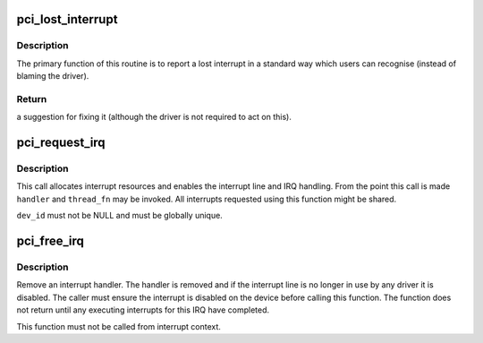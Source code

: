 .. -*- coding: utf-8; mode: rst -*-
.. src-file: drivers/pci/irq.c

.. _`pci_lost_interrupt`:

pci_lost_interrupt
==================

.. c:function:: enum pci_lost_interrupt_reason pci_lost_interrupt(struct pci_dev *pdev)

    reports a lost PCI interrupt

    :param struct pci_dev \*pdev:
        device whose interrupt is lost

.. _`pci_lost_interrupt.description`:

Description
-----------

The primary function of this routine is to report a lost interrupt
in a standard way which users can recognise (instead of blaming the
driver).

.. _`pci_lost_interrupt.return`:

Return
------

a suggestion for fixing it (although the driver is not required to
act on this).

.. _`pci_request_irq`:

pci_request_irq
===============

.. c:function:: int pci_request_irq(struct pci_dev *dev, unsigned int nr, irq_handler_t handler, irq_handler_t thread_fn, void *dev_id, const char *fmt,  ...)

    allocate an interrupt line for a PCI device

    :param struct pci_dev \*dev:
        PCI device to operate on

    :param unsigned int nr:
        device-relative interrupt vector index (0-based).

    :param irq_handler_t handler:
        Function to be called when the IRQ occurs.
        Primary handler for threaded interrupts.
        If NULL and thread_fn != NULL the default primary handler is
        installed.

    :param irq_handler_t thread_fn:
        Function called from the IRQ handler thread
        If NULL, no IRQ thread is created

    :param void \*dev_id:
        Cookie passed back to the handler function

    :param const char \*fmt:
        Printf-like format string naming the handler

    :param ... :
        variable arguments

.. _`pci_request_irq.description`:

Description
-----------

This call allocates interrupt resources and enables the interrupt line and
IRQ handling. From the point this call is made \ ``handler``\  and \ ``thread_fn``\  may
be invoked.  All interrupts requested using this function might be shared.

\ ``dev_id``\  must not be NULL and must be globally unique.

.. _`pci_free_irq`:

pci_free_irq
============

.. c:function:: void pci_free_irq(struct pci_dev *dev, unsigned int nr, void *dev_id)

    free an interrupt allocated with pci_request_irq

    :param struct pci_dev \*dev:
        PCI device to operate on

    :param unsigned int nr:
        device-relative interrupt vector index (0-based).

    :param void \*dev_id:
        Device identity to free

.. _`pci_free_irq.description`:

Description
-----------

Remove an interrupt handler. The handler is removed and if the interrupt
line is no longer in use by any driver it is disabled.  The caller must
ensure the interrupt is disabled on the device before calling this function.
The function does not return until any executing interrupts for this IRQ
have completed.

This function must not be called from interrupt context.

.. This file was automatic generated / don't edit.

